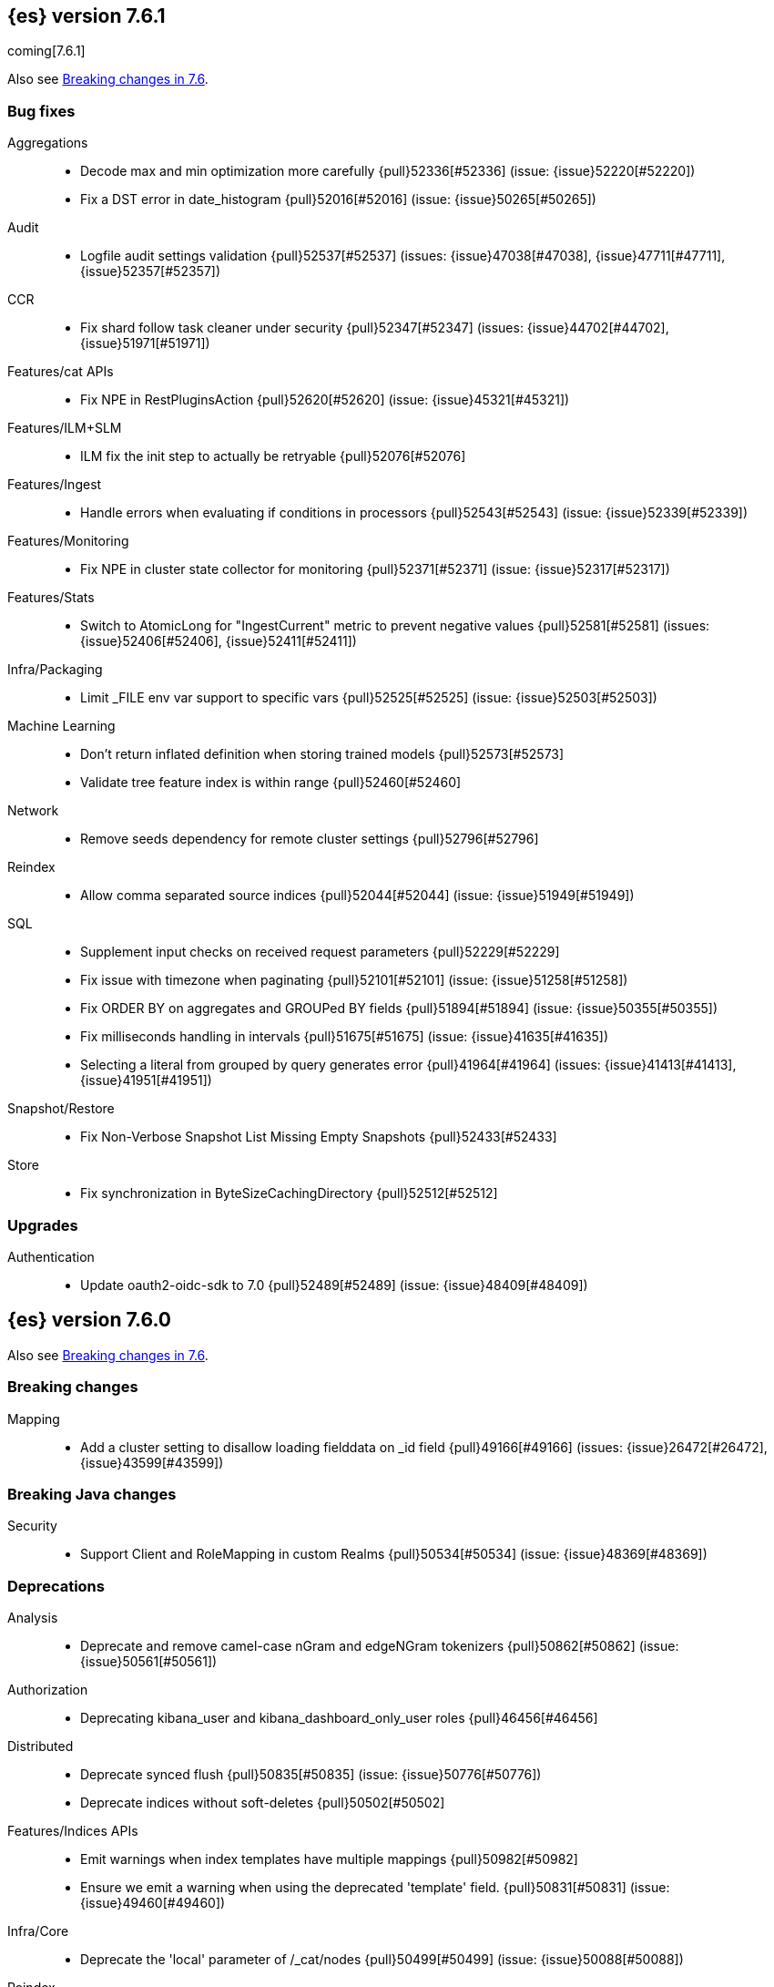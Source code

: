 [[release-notes-7.6.1]]
== {es} version 7.6.1

coming[7.6.1]

Also see <<breaking-changes-7.6,Breaking changes in 7.6>>.

[[bug-7.6.1]]
[float]
=== Bug fixes

Aggregations::
* Decode max and min optimization more carefully {pull}52336[#52336] (issue: {issue}52220[#52220])
* Fix a DST error in date_histogram {pull}52016[#52016] (issue: {issue}50265[#50265])

Audit::
* Logfile audit settings validation {pull}52537[#52537] (issues: {issue}47038[#47038], {issue}47711[#47711], {issue}52357[#52357])

CCR::
* Fix shard follow task cleaner under security {pull}52347[#52347] (issues: {issue}44702[#44702], {issue}51971[#51971])

Features/cat APIs::
* Fix NPE in RestPluginsAction {pull}52620[#52620] (issue: {issue}45321[#45321])

Features/ILM+SLM::
* ILM fix the init step to actually be retryable {pull}52076[#52076]

Features/Ingest::
* Handle errors when evaluating if conditions in processors {pull}52543[#52543] (issue: {issue}52339[#52339])

Features/Monitoring::
* Fix NPE in cluster state collector for monitoring {pull}52371[#52371] (issue: {issue}52317[#52317])

Features/Stats::
* Switch to AtomicLong for "IngestCurrent" metric to prevent negative values {pull}52581[#52581] (issues: {issue}52406[#52406], {issue}52411[#52411])

Infra/Packaging::
* Limit _FILE env var support to specific vars {pull}52525[#52525] (issue: {issue}52503[#52503])

Machine Learning::
* Don't return inflated definition when storing trained models {pull}52573[#52573]
* Validate tree feature index is within range {pull}52460[#52460]

Network::
* Remove seeds dependency for remote cluster settings {pull}52796[#52796]

Reindex::
* Allow comma separated source indices {pull}52044[#52044] (issue: {issue}51949[#51949])

SQL::
* Supplement input checks on received request parameters {pull}52229[#52229]
* Fix issue with timezone when paginating {pull}52101[#52101] (issue: {issue}51258[#51258])
* Fix ORDER BY on aggregates and GROUPed BY fields {pull}51894[#51894] (issue: {issue}50355[#50355])
* Fix milliseconds handling in intervals {pull}51675[#51675] (issue: {issue}41635[#41635])
* Selecting a literal from grouped by query generates error {pull}41964[#41964] (issues: {issue}41413[#41413], {issue}41951[#41951])

Snapshot/Restore::
* Fix Non-Verbose Snapshot List Missing Empty Snapshots {pull}52433[#52433]

Store::
* Fix synchronization in ByteSizeCachingDirectory {pull}52512[#52512]



[[upgrade-7.6.1]]
[float]
=== Upgrades

Authentication::
* Update oauth2-oidc-sdk to 7.0 {pull}52489[#52489] (issue: {issue}48409[#48409])

[[release-notes-7.6.0]]
== {es} version 7.6.0

Also see <<breaking-changes-7.6,Breaking changes in 7.6>>.

[[breaking-7.6.0]]
[float]
=== Breaking changes

Mapping::
* Add a cluster setting to disallow loading fielddata on _id field {pull}49166[#49166] (issues: {issue}26472[#26472], {issue}43599[#43599])



[[breaking-java-7.6.0]]
[float]
=== Breaking Java changes

Security::
* Support Client and RoleMapping in custom Realms {pull}50534[#50534] (issue: {issue}48369[#48369])



[[deprecation-7.6.0]]
[float]
=== Deprecations

Analysis::
* Deprecate and remove camel-case nGram and edgeNGram tokenizers {pull}50862[#50862] (issue: {issue}50561[#50561])

Authorization::
* Deprecating kibana_user and kibana_dashboard_only_user roles {pull}46456[#46456]

Distributed::
* Deprecate synced flush {pull}50835[#50835] (issue: {issue}50776[#50776])
* Deprecate indices without soft-deletes {pull}50502[#50502]

Features/Indices APIs::
* Emit warnings when index templates have multiple mappings {pull}50982[#50982]
* Ensure we emit a warning when using the deprecated 'template' field. {pull}50831[#50831] (issue: {issue}49460[#49460])

Infra/Core::
* Deprecate the 'local' parameter of /_cat/nodes {pull}50499[#50499] (issue: {issue}50088[#50088])

Reindex::
* Deprecate sorting in reindex {pull}49458[#49458] (issue: {issue}47567[#47567])

Search::
* Update the signature of vector script functions. {pull}48604[#48604]
* Deprecate the sparse_vector field type. {pull}48315[#48315]
* Add a deprecation warning regarding allocation awareness in search request {pull}48351[#48351] (issue: {issue}43453[#43453])


[[feature-7.6.0]]
[float]
=== New features

Aggregations::
* New Histogram field mapper that supports percentiles aggregations. {pull}48580[#48580] (issue: {issue}48578[#48578])
* Implement stats aggregation for string terms {pull}47468[#47468]

Analysis::
* Implement Lucene EstonianAnalyzer, Stemmer {pull}49149[#49149] (issue: {issue}48895[#48895])

Authentication::
* Password Protected Keystore (Feature Branch) {pull}49210[#49210]

Features/ILM+SLM::
* ILM action to wait for SLM policy execution {pull}50454[#50454] (issue: {issue}45067[#45067])
* Add ILM histore store index {pull}50287[#50287] (issue: {issue}49180[#49180])

Features/Ingest::
* CSV processor {pull}49509[#49509] (issue: {issue}49113[#49113])

Machine Learning::
* Implement `precision` and `recall` metrics for classification evaluation {pull}49671[#49671] (issue: {issue}48759[#48759])
* Explain data frame analytics API {pull}49455[#49455]
* Machine learning model inference ingest processor {pull}49052[#49052]
* Implement accuracy metric for multi-class classification {pull}47772[#47772] (issue: {issue}48759[#48759])
* Add feature importance values to classification and regression results (using tree
SHapley Additive exPlanation, or SHAP) {ml-pull}857[#857]

Mapping::
* Add per-field metadata. {pull}49419[#49419] (issue: {issue}33267[#33267])

Search::
* Add fuzzy intervals source {pull}49762[#49762] (issue: {issue}49595[#49595])
* Add a listener to track the progress of a search request locally {pull}49471[#49471] (issue: {issue}49091[#49091])



[[enhancement-7.6.0]]
[float]
=== Enhancements

Aggregations::
* Add reusable HistogramValue object   {pull}49799[#49799] (issue: {issue}49683[#49683])
* Optimize composite aggregation based on index sorting {pull}48399[#48399] (issue: {issue}48130[#48130])

Allocation::
* Auto-expand indices according to allocation filtering rules {pull}48974[#48974]
* Do not cancel ongoing recovery for noop copy on broken node {pull}48265[#48265] (issue: {issue}47974[#47974])
* Quieter logging from the DiskThresholdMonitor {pull}48115[#48115] (issue: {issue}48038[#48038])
* Faster access to INITIALIZING/RELOCATING shards {pull}47817[#47817] (issues: {issue}46941[#46941], {issue}48579[#48579])

Analysis::
* Check for deprecations when analyzers are built {pull}50908[#50908] (issue: {issue}42349[#42349])
* Make Multiplexer inherit filter chains analysis mode {pull}50662[#50662] (issue: {issue}50554[#50554])
* Allow custom characters in token_chars of ngram tokenizers {pull}49250[#49250] (issue: {issue}25894[#25894])

Authentication::
* Add Debug/Trace logging for authentication {pull}49575[#49575] (issue: {issue}49473[#49473])

Authorization::
* Increase Size and lower TTL on DLS BitSet Cache {pull}50535[#50535] (issues: {issue}43669[#43669], {issue}49260[#49260])
* Add 'monitor_snapshot' cluster privilege {pull}50489[#50489] (issue: {issue}50210[#50210])
* Remove reserved roles for code search {pull}50068[#50068] (issue: {issue}49842[#49842])
* [Code] Remove code_admin/code_user roles {pull}48164[#48164]
* Resolve the role query and the number of docs lazily {pull}48036[#48036]

CCR::
* Improve error message when pausing index {pull}48915[#48915]
* Use MultiFileTransfer in CCR remote recovery {pull}44514[#44514] (issue: {issue}44468[#44468])

CRUD::
* print id detail when id is too long. {pull}49433[#49433]
* Add preflight check to dynamic mapping updates {pull}48817[#48817] (issue: {issue}35564[#35564])

Cluster Coordination::
* Move metadata storage to Lucene {pull}50907[#50907] (issue: {issue}48701[#48701])
* Remove custom metadata tool {pull}50813[#50813] (issue: {issue}48701[#48701])

Distributed::
* Use retention lease in peer recovery of closed indices {pull}48430[#48430] (issue: {issue}45136[#45136])

Engine::
* Do not force refresh when write indexing buffer {pull}50769[#50769]
* Deleted docs disregarded for if_seq_no check {pull}50526[#50526]
* Allow realtime get to read from translog {pull}48843[#48843]
* Do not warm up searcher in engine constructor {pull}48605[#48605] (issue: {issue}47186[#47186])
* Add a new merge policy that interleaves old and new segments on force merge {pull}48533[#48533] (issue: {issue}37043[#37043])
* Refresh should not acquire readLock {pull}48414[#48414] (issue: {issue}47186[#47186])

Features/ILM+SLM::
* Refresh cached phase policy definition if possible on new poli… {pull}50820[#50820] (issue: {issue}48431[#48431])
* Make the UpdateRolloverLifecycleDateStep retryable {pull}50702[#50702] (issue: {issue}48183[#48183])
* Make InitializePolicyContextStep retryable {pull}50685[#50685] (issue: {issue}48183[#48183])
* ILM retryable async action steps {pull}50522[#50522] (issues: {issue}44135[#44135], {issue}48183[#48183])
* Make the TransportRolloverAction execute in one cluster state update {pull}50388[#50388]
* ILM open/close steps are noop if idx is open/close {pull}48614[#48614]
* ILM Make the `check-rollover-ready` step retryable {pull}48256[#48256] (issue: {issue}44135[#44135])

Features/Ingest::
* Foreach processor - fork recursive call  {pull}50514[#50514]
* Sync grok patterns with logstash patterns {pull}50381[#50381]
* Replace required pipeline with final pipeline {pull}49470[#49470] (issue: {issue}49247[#49247])
* Add templating support to enrich processor {pull}49093[#49093]
* Introduce on_failure_pipeline ingest metadata inside on_failure block {pull}49076[#49076] (issue: {issue}44920[#44920])
* Add templating support to pipeline processor. {pull}49030[#49030] (issue: {issue}39955[#39955])
* Add option to split processor for preserving trailing empty fields {pull}48664[#48664] (issue: {issue}48498[#48498])
* Change grok watch dog to be Matcher based instead of thread based. {pull}48346[#48346] (issues: {issue}43673[#43673], {issue}47374[#47374])
* update ingest-user-agent regexes.yml {pull}47807[#47807]

Features/Java High Level REST Client::
* Add remote info to the HLRC {pull}49657[#49657] (issue: {issue}47678[#47678])
* Add delete alias to the HLRC {pull}48819[#48819] (issue: {issue}47678[#47678])

Features/Monitoring::
* Significantly Lower Monitoring HttpExport Memory Footprint {pull}48854[#48854]
* Validate proxy base path at parse time {pull}47912[#47912] (issue: {issue}47711[#47711])
* Validate index name time format setting at parse time {pull}47911[#47911] (issue: {issue}47711[#47711])
* Validate monitoring header overrides at parse time {pull}47848[#47848] (issue: {issue}47711[#47711])
* Validate monitoring username at parse time {pull}47821[#47821] (issue: {issue}47711[#47711])
* Validate monitoring password at parse time {pull}47740[#47740] (issue: {issue}47711[#47711])

Features/Stats::
* Add ingest info to Cluster Stats {pull}48485[#48485] (issue: {issue}46146[#46146])

Features/Watcher::
* Log attachment generation failures {pull}50080[#50080]
* Don't dump a stacktrace for invalid patterns when executing elasticse… {pull}49744[#49744] (issue: {issue}49642[#49642])

Geo::
* "CONTAINS" support for BKD-backed geo_shape and shape fields {pull}50141[#50141] (issue: {issue}41204[#41204])
* Adds support for geo-bounds filtering in geogrid aggregations {pull}50002[#50002]
* Introduce faster approximate sinh/atan math functions {pull}49009[#49009] (issue: {issue}41166[#41166])
* Add IndexOrDocValuesQuery to GeoPolygonQueryBuilder {pull}48449[#48449]

Infra/Core::
* Add "did you mean" to ObjectParser {pull}50938[#50938]
* Consistent case in CLI option descriptions {pull}49635[#49635]
* Improve resiliency to formatting JSON in server {pull}48553[#48553] (issue: {issue}48450[#48450])
* Don't close stderr under `--quiet` {pull}47208[#47208] (issue: {issue}46900[#46900])

Infra/Packaging::
* Respect ES_PATH_CONF on package install {pull}50158[#50158]
* Restrict support for CMS to pre-JDK 14 {pull}49123[#49123] (issue: {issue}46973[#46973])
* Remove parsed JVM settings from general settings in Windows service daemon manager {pull}49061[#49061] (issue: {issue}48796[#48796])
* Package the JDK into jdk.app on macOS {pull}48765[#48765]
* Add UBI-based Docker images {pull}48710[#48710] (issue: {issue}48429[#48429])

Infra/Plugins::
* Report progress of multiple plugin installs {pull}51001[#51001] (issue: {issue}50924[#50924])
* Allow installing multiple plugins as a transaction {pull}50924[#50924] (issue: {issue}50443[#50443])

Infra/Scripting::
* Scripting: ScriptFactory not required by compile {pull}50344[#50344] (issue: {issue}49466[#49466])
* Scripting: Cache script results if deterministic {pull}50106[#50106] (issue: {issue}49466[#49466])
* Scripting: Groundwork for caching script results {pull}49895[#49895] (issue: {issue}49466[#49466])
* Scripting: add available languages & contexts API {pull}49652[#49652] (issue: {issue}49463[#49463])
* Scripting: fill in get contexts REST API {pull}48319[#48319] (issue: {issue}47411[#47411])
* Scripting: get context names REST API {pull}48026[#48026] (issue: {issue}47411[#47411])

Infra/Settings::
* Add parameter to make sure that log of updating IndexSetting be more detailed {pull}49969[#49969] (issue: {issue}49818[#49818])
* Enable dependent settings values to be validated {pull}49942[#49942]
* Do not reference values for filtered settings {pull}48066[#48066]

License::
* Add max_resource_units to enterprise license {pull}50735[#50735]
* Add setting to restrict license types {pull}49418[#49418] (issue: {issue}48508[#48508])
* Support "enterprise" license types {pull}49223[#49223] (issue: {issue}48510[#48510])

Machine Learning::
* Add audit warning for 1000 categories found early in job {pull}51146[#51146] (issue: {issue}50749[#50749])
* Add `num_top_feature_importance_values` param to regression and classification {pull}50914[#50914]
* Implement force deleting a data frame analytics job {pull}50553[#50553] (issue: {issue}48124[#48124])
* Delete unused data frame analytics state {pull}50243[#50243]
* Make each analysis report desired field mappings to be copied {pull}50219[#50219] (issue: {issue}50119[#50119])
* Retry bulk indexing of state docs {pull}50149[#50149] (issue: {issue}50143[#50143])
* Persist/restore state for data frame analytics classification {pull}50040[#50040]
* Introduce `randomize_seed` setting for regression and classification {pull}49990[#49990]
* Pass `prediction_field_type` to C++ analytics process {pull}49861[#49861] (issue: {issue}49796[#49796])
* Add optional source filtering during data frame reindexing {pull}49690[#49690] (issue: {issue}49531[#49531])
* Add default categorization analyzer definition to ML info {pull}49545[#49545]
* Add graceful retry for anomaly detector result indexing failures {pull}49508[#49508] (issue: {issue}45711[#45711])
* Lower minimum model memory limit value for data frame analytics jobs from 1MB to 1kB {pull}49227[#49227] (issue: {issue}49168[#49168])
* Improve `model_memory_limit` user experience for data frame analytics jobs {pull}44699[#44699]
* Improve performance of boosted tree training for both classification and regression {ml-pull}775[#775]
* Reduce the peak memory used by boosted tree training and fix an overcounting bug
estimating maximum memory usage {ml-pull}781[#781]
* Stratified fractional cross validation for regression {ml-pull}784[#784]
* Added `geo_point` supported output for `lat_long` function records {ml-pull}809[#809], {pull}47050[#47050]
* Use a random bag of the data to compute the loss function derivatives for each
new tree which is trained for both regression and classification {ml-pull}811[#811]
* Emit `prediction_probability` field alongside prediction field in ml results {ml-pull}818[#818]
* Reduce memory usage of {ml} native processes on Windows {ml-pull}844[#844]
* Reduce runtime of classification and regression {ml-pull}863[#863]
* Stop early training a classification and regression forest when the validation
error is no longer decreasing {ml-pull}875[#875]
* Emit `prediction_field_name` in data frame analytics results using the type
provided as `prediction_field_type` parameter {ml-pull}877[#877]
* Improve performance updating quantile estimates {ml-pull}881[#881]
* Migrate to use Bayesian optimisation for initial hyperparameter value line
searches and stop early if the expected improvement is too small {ml-pull}903[#903]
* Stop cross-validation early if the predicted test loss has a small chance of
being smaller than for the best parameter values found so far {ml-pull}915[#915]
* Optimize decision threshold for classification to maximize minimum class recall {ml-pull}926[#926]
* Include categorization memory usage in the `model_bytes` field in
`model_size_stats`, so that it is taken into account in node assignment
decisions {ml-pull}927[#927] (issue: {ml-issue}724[#724])

Mapping::
* Add telemetry for flattened fields. {pull}48972[#48972]

Network::
* Add certutil http command {pull}49827[#49827]
* Do not load SSLService in plugin contructor {pull}49667[#49667] (issue: {issue}44536[#44536])
* Netty4: switch to composite cumulator {pull}49478[#49478]
* Add the simple strategy to cluster settings {pull}49414[#49414] (issue: {issue}49067[#49067])
* Deprecate misconfigured SSL server config {pull}49280[#49280] (issue: {issue}45892[#45892])
* Improved diagnostics for TLS trust failures {pull}48911[#48911]

Percolator::
* Refactor percolator's QueryAnalyzer to use QueryVisitors {pull}49238[#49238] (issue: {issue}45639[#45639])

Ranking::
* Support `search_type` in Rank Evaluation API {pull}48542[#48542] (issue: {issue}48503[#48503])

Recovery::
* Use peer recovery retention leases for indices without soft-deletes {pull}50351[#50351] (issues: {issue}45136[#45136], {issue}46959[#46959])
* Recovery buffer size 16B smaller {pull}50100[#50100]

Reindex::
* Reindex sort deprecation warning take 2 {pull}49855[#49855] (issue: {issue}49458[#49458])

SQL::
* SQL: Handle uberjar scenario where the ES jdbc driver file is bundled in another jar {pull}51856[#51856] (issue: {issue}50201[#50201])
* SQL: add trace logging for search responses coming from server {pull}50530[#50530]
* SQL: Add TRUNC alias for TRUNCATE {pull}49571[#49571] (issue: {issue}41195[#41195])
* SQL: binary communication implementation for drivers and the CLI {pull}48261[#48261] (issue: {issue}47785[#47785])
* SQL: Verify Full-Text Search functions not allowed in SELECT {pull}51568[#51568] (issue: {issue}47446[#47446])


Search::
* Add Validation for maxQueryTerms to be greater than 0 for MoreLikeThisQuery {pull}49966[#49966] (issue: {issue}49927[#49927])
* Optimize numeric sort on match_all queries {pull}49717[#49717] (issue: {issue}48804[#48804])
* Pre-sort shards based on the max/min value of the primary sort field {pull}49092[#49092] (issue: {issue}49091[#49091])
* Optimize sort on long field {pull}48804[#48804]
* Search optimisation - add canMatch early aborts for queries on "_index" field {pull}48681[#48681] (issue: {issue}48473[#48473])
* #48475 Pure disjunctions should rewrite to a MatchNoneQueryBuilder {pull}48557[#48557]
* Disable caching when queries are profiled {pull}48195[#48195] (issue: {issue}33298[#33298])
* BlendedTermQuery's equals method should consider boosts {pull}48193[#48193] (issue: {issue}48184[#48184])
* Increase the number of vector dims to 2048 {pull}46895[#46895]

Security::
* Make .async-search-* a restricted namespace {pull}50294[#50294]
* Security should not reload files that haven't changed {pull}50207[#50207] (issue: {issue}50063[#50063])

Snapshot/Restore::
* Use Cluster State to Track Repository Generation {pull}49729[#49729] (issue: {issue}49060[#49060])
* Track Repository Gen. in BlobStoreRepository {pull}48944[#48944] (issues: {issue}38941[#38941], {issue}47520[#47520], {issue}47834[#47834], {issue}49048[#49048])
* Restore from Individual Shard Snapshot Files in Parallel {pull}48110[#48110] (issue: {issue}42791[#42791])
* Track Shard-Snapshot Index Generation at Repository Root  {pull}46250[#46250] (issues: {issue}38941[#38941], {issue}45736[#45736])

Store::
* mmap dim files in HybridDirectory {pull}49272[#49272] (issue: {issue}48509[#48509])

Transform::
* Improve force stop robustness in case of an error {pull}51072[#51072]
* Add actual timeout in message {pull}50140[#50140]
* Automatic deletion of old checkpoints {pull}49496[#49496]
* Improve error handling of script errors {pull}48887[#48887] (issue: {issue}48467[#48467])
* Add `wait_for_checkpoint` flag to stop {pull}47935[#47935] (issue: {issue}45293[#45293])



[[bug-7.6.0]]
[float]
=== Bug fixes

Aggregations::
* Use #name() instead of #simpleName() when generating doc values {pull}51920[#51920] (issues: {issue}50307[#50307], {issue}51847[#51847])
* Fix a sneaky bug in rare_terms {pull}51868[#51868] (issue: {issue}51020[#51020])
* Support time_zone on composite's date_histogram {pull}51172[#51172] (issues: {issue}45199[#45199], {issue}45200[#45200])
* Fix format problem in composite of unmapped {pull}50869[#50869] (issue: {issue}50600[#50600])
* SingleBucket aggs need to reduce their bucket's pipelines first {pull}50103[#50103] (issue: {issue}50054[#50054])
* Avoid precision loss in DocValueFormat.RAW#parseLong {pull}49063[#49063] (issue: {issue}38692[#38692])
* Fix ignoring missing values in min/max aggregations {pull}48970[#48970] (issue: {issue}48905[#48905])

Allocation::
* Collect shard sizes for closed indices {pull}50645[#50645] (issue: {issue}33888[#33888])
* Auto-expand replicated closed indices {pull}48973[#48973]
* Ignore dangling indices created in newer versions {pull}48652[#48652] (issue: {issue}34264[#34264])
* Handle negative free disk space in deciders {pull}48392[#48392] (issue: {issue}48380[#48380])

Analysis::
* Fix caching for PreConfiguredTokenFilter {pull}50912[#50912] (issue: {issue}50734[#50734])
* Throw Error on deprecated nGram and edgeNGram custom filters {pull}50376[#50376] (issue: {issue}50360[#50360])
* _analyze api does not correctly use normalizers when specified {pull}48866[#48866] (issue: {issue}48650[#48650])

Audit::
* Audit log filter and marker {pull}45456[#45456] (issue: {issue}47251[#47251])

Authentication::
* Preserve ApiKey credentials for async verification {pull}51244[#51244]
* Don't fallback to anonymous for tokens/apikeys {pull}51042[#51042] (issue: {issue}50171[#50171])
* Populate User metadata with OpenIDConnect collections {pull}50521[#50521] (issue: {issue}50250[#50250])
* Always return 401 for not valid tokens {pull}49736[#49736] (issue: {issue}38866[#38866])
* Fix iterate-from-1 bug in smart realm order {pull}49473[#49473]
* Remove unnecessary details logged for OIDC {pull}48746[#48746]
* Add owner flag parameter to the rest spec {pull}48500[#48500] (issue: {issue}48499[#48499])

Authorization::
* Fix memory leak in DLS bitset cache {pull}50635[#50635] (issue: {issue}49261[#49261])
* Validate field permissions when creating a role {pull}50212[#50212] (issues: {issue}46275[#46275], {issue}48108[#48108])
* Validate field permissions when creating a role {pull}48108[#48108] (issue: {issue}46275[#46275])

CCR::
* CCR should auto-retry rejected execution exceptions {pull}49213[#49213]

CRUD::
* Block too many concurrent mapping updates {pull}51038[#51038] (issue: {issue}50670[#50670])
* Ensure meta and document field maps are never null in GetResult {pull}50112[#50112] (issue: {issue}48215[#48215])
* Replicate write actions before fsyncing them {pull}49746[#49746]
* Do not mutate request on scripted upsert {pull}49578[#49578] (issue: {issue}48670[#48670])
* Fix Transport Stopped Exception {pull}48930[#48930] (issue: {issue}42612[#42612])
* Return consistent source in updates {pull}48707[#48707]
* Close query cache on index service creation failure {pull}48230[#48230] (issue: {issue}48186[#48186])

Cluster Coordination::
* Import replicated closed dangling indices {pull}50649[#50649]
* Ignore metadata of deleted indices at start {pull}48918[#48918]
* Make elasticsearch-node tools custom metadata-aware {pull}48390[#48390]

Discovery-Plugins::
* Make EC2 Discovery Cache Empty Seed Hosts List {pull}50607[#50607] (issue: {issue}50550[#50550])
* Make EC2 Discovery Plugin Retry Requests {pull}50550[#50550] (issue: {issue}50462[#50462])

Distributed::
* Exclude nested documents in LuceneChangesSnapshot {pull}51279[#51279]
* Closed shard should never open new engine {pull}47186[#47186] (issues: {issue}45263[#45263], {issue}47060[#47060])
* Fix meta version of task index mapping {pull}50363[#50363] (issue: {issue}48393[#48393])

Engine::
* Do not wrap soft-deletes reader for segment stats {pull}51331[#51331] (issues: {issue}51192[#51192], {issue}51303[#51303])
* Account soft-deletes in FrozenEngine {pull}51192[#51192] (issue: {issue}50775[#50775])
* Account trimAboveSeqNo in committed translog generation {pull}50205[#50205] (issue: {issue}49970[#49970])
* Greedily advance safe commit on new global checkpoint {pull}48559[#48559] (issue: {issue}48532[#48532])
* Do not ignore exception when trim unreferenced readers {pull}48470[#48470]

Features/Features::
* Fix X-Pack SchedulerEngine Shutdown {pull}48951[#48951]

Features/ILM+SLM::
* Fix SLM check for restore in progress {pull}50868[#50868]
* Handle failure to retrieve ILM policy step better {pull}49193[#49193] (issue: {issue}49128[#49128])
* Don't halt policy execution on policy trigger exception {pull}49128[#49128]
* Re-read policy phase JSON when using ILM's move-to-step API {pull}48827[#48827]
* Don't schedule SLM jobs when services have been stopped {pull}48658[#48658] (issue: {issue}47749[#47749])
* Ensure SLM stats does not block an in-place upgrade from 7.4 {pull}48367[#48367]
* Ensure SLM stats does not block an in-place upgrade from 7.4 {pull}48361[#48361]
* Add SLM support to xpack usage and info APIs {pull}48096[#48096] (issue: {issue}43663[#43663])
* Change policy_id to list type in slm.get_lifecycle {pull}47766[#47766] (issue: {issue}47765[#47765])

Features/Ingest::
* Fix ignore_missing in CsvProcessor {pull}51600[#51600]
* Don't overwrite target field with SetSecurityUserProcessor {pull}51454[#51454] (issue: {issue}51428[#51428])
* Fix ingest simulate response document order if processor executes async {pull}50244[#50244]
* Allow list of IPs in geoip ingest processor {pull}49573[#49573] (issue: {issue}46193[#46193])
* Do not wrap ingest processor exception with IAE {pull}48816[#48816] (issue: {issue}48810[#48810])
* Introduce dedicated ingest processor exception {pull}48810[#48810] (issue: {issue}48803[#48803])

Features/Java High Level REST Client::
* Support es7 node http publish_address format {pull}49279[#49279] (issue: {issue}48950[#48950])
* Add slices to delete and update by query in HLRC {pull}48420[#48420]
* fix incorrect comparison {pull}48208[#48208]
* Fix HLRC parsing of CancelTasks response {pull}47017[#47017]
* Prevent deadlock by using separate schedulers {pull}48697[#48697] (issues: {issue}41451[#41451], {issue}47599[#47599])

Features/Java Low Level REST Client::
* Improve warning value extraction performance in Response {pull}50208[#50208] (issue: {issue}24114[#24114])

Features/Monitoring::
* Validate exporter type is HTTP for HTTP exporter {pull}49992[#49992] (issues: {issue}47246[#47246], {issue}47711[#47711], {issue}49942[#49942])
* APM system_user {pull}47668[#47668] (issues: {issue}2708[#2708], {issue}40876[#40876])

Geo::
* Guard against null geoBoundingBox {pull}50506[#50506] (issue: {issue}50505[#50505])
* Geo: Switch generated GeoJson type names to camel case (#50285) {pull}50400[#50400] (issue: {issue}49568[#49568])
* Geo: Switch generated WKT to upper case {pull}50285[#50285] (issue: {issue}49568[#49568])
* Fix typo when assigning null_value in GeoPointFieldMapper  {pull}49645[#49645]
* Fix handling of circles in legacy geo_shape queries {pull}49410[#49410] (issue: {issue}49296[#49296])
* GEO: intersects search for geo_shape return wrong result {pull}49017[#49017]
* Geo: improve handling of out of bounds points in linestrings {pull}47939[#47939] (issue: {issue}43916[#43916])

Highlighting::
* Fix invalid break iterator highlighting on keyword field {pull}49566[#49566]

Infra/Core::
* Ignore virtual ethernet devices that disappear {pull}51581[#51581] (issue: {issue}49914[#49914])
* Guess root cause support unwrap {pull}50525[#50525] (issue: {issue}50417[#50417])
* Allow parsing timezone without fully provided time {pull}50178[#50178] (issue: {issue}49351[#49351])
* [Java.time] Retain prefixed date pattern in formatter {pull}48703[#48703] (issue: {issue}48698[#48698])
* Don't drop user's MaxDirectMemorySize flag on jdk8/windows {pull}48657[#48657] (issues: {issue}44174[#44174], {issue}48365[#48365])
* Warn when MaxDirectMemorySize may be incorrect (Windows/JDK8 only issue) {pull}48365[#48365] (issue: {issue}47384[#47384])
* [Java.time] Calculate week of a year with ISO rules {pull}48209[#48209] (issues: {issue}41670[#41670], {issue}42588[#42588], {issue}43275[#43275], {issue}43652[#43652])

Infra/Logging::
* Slow log must use separate underlying logger for each index {pull}47234[#47234] (issue: {issue}42432[#42432])

Infra/Packaging::
* Extend systemd timeout during startup {pull}49784[#49784] (issue: {issue}49593[#49593])

Infra/REST API::
* Return 400 when handling invalid JSON {pull}49552[#49552] (issue: {issue}49428[#49428])
* Slash missed in indices.put_mapping url {pull}49468[#49468]

Machine Learning::
* Fix 2 digit year regex in find_file_structure {pull}51469[#51469]
* Validate classification `dependent_variable` cardinality is at least two {pull}51232[#51232]
* Do not copy mapping from dependent variable to prediction field in regression analysis {pull}51227[#51227]
* Handle nested and aliased fields correctly when copying mapping {pull}50918[#50918] (issue: {issue}50787[#50787])
* Fix off-by-one error in `ml_classic` tokenizer end offset {pull}50655[#50655]
* Improve uniqueness of result document IDs {pull}50644[#50644] (issue: {issue}50613[#50613])
* Fix accuracy metric in multi-class confusion matrix {pull}50310[#50310] (issue: {issue}48759[#48759])
* Fix race condition when stopping a data frame analytics jobs immediately after starting it {pull}50276[#50276] (issues: {issue}49680[#49680], {issue}50177[#50177])
* Apply source query on data frame analytics memory estimation {pull}49517[#49517] (issue: {issue}49454[#49454])
* Fix r_squared eval when variance is 0 {pull}49439[#49439]
* Blacklist a number of prediction field names {pull}49371[#49371] (issue: {issue}48808[#48808])
* Make data frame analytics more robust for very short-lived analyses {pull}49282[#49282] (issue: {issue}49095[#49095])
* Fixes potential memory corruption when determining seasonality {ml-pull}852[#852]
* Prevent `prediction_field_name` clashing with other fields in {ml} results {ml-pull}861[#861]
* Include out-of-order as well as in-order terms in categorization reverse searches {ml-pull}950[#950] (issue: {ml-issue}949[#949])

Mapping::
* Ensure that field collapsing works with field aliases. {pull}50722[#50722] (issues: {issue}32648[#32648], {issue}50121[#50121])
* Improve DateFieldMapper `ignore_malformed` handling {pull}50090[#50090] (issues: {issue}46675[#46675], {issue}50081[#50081])
* Annotated text type should extend TextFieldType {pull}49555[#49555] (issue: {issue}49289[#49289])
* Ensure parameters are updated when merging flattened mappings. {pull}48971[#48971] (issue: {issue}48907[#48907])

Network::
* Fix TransportMasterNodeAction not Retrying NodeClosedException {pull}51325[#51325]

Percolator::
* Correctly handle MSM for nested disjunctions {pull}50669[#50669] (issue: {issue}50305[#50305])
* Fix query analyzer logic for mixed conjunctions of terms and ranges {pull}49803[#49803] (issue: {issue}49684[#49684])

Recovery::
* Check allocation id when failing shard on recovery {pull}50656[#50656] (issue: {issue}50508[#50508])
* Migrate peer recovery from translog to retention lease {pull}49448[#49448] (issue: {issue}45136[#45136])
* Ignore Lucene index in peer recovery if translog corrupted {pull}49114[#49114]

Reindex::
* Reindex and friends fail on RED shards {pull}45830[#45830] (issues: {issue}42612[#42612], {issue}45739[#45739])

SQL::
* SQL: Fix milliseconds handling in intervals {pull}51675[#51675] (issue: {issue}41635[#41635])
* SQL: Fix ORDER BY YEAR() function {pull}51562[#51562] (issue: {issue}51224[#51224])
* SQL: change the way unsupported data types fields are handled {pull}50823[#50823]
* SQL: Optimisation fixes for conjunction merges {pull}50703[#50703] (issue: {issue}49637[#49637])
* SQL: Fix issue with CAST and NULL checking. {pull}50371[#50371] (issue: {issue}50191[#50191])
* SQL: fix NPE for JdbcResultSet.getDate(param, Calendar) calls {pull}50184[#50184] (issue: {issue}50174[#50174])
* SQL: COUNT DISTINCT returns 0 instead of NULL for no matching docs {pull}50037[#50037] (issue: {issue}50013[#50013])
* Fix LOCATE function optional parameter handling  {pull}49666[#49666] (issue: {issue}49557[#49557])
* Fix NULL handling for FLOOR and CEIL functions {pull}49644[#49644] (issue: {issue}49556[#49556])
* Handle NULL arithmetic operations with INTERVALs {pull}49633[#49633] (issue: {issue}49297[#49297])
* Fix issue with GROUP BY YEAR() {pull}49559[#49559] (issue: {issue}49386[#49386])
* Fix issue with CASE/IIF pre-calculating results {pull}49553[#49553] (issue: {issue}49388[#49388])
* Fix issue with folding of CASE/IIF {pull}49449[#49449] (issue: {issue}49387[#49387])
* Fix issues with WEEK/ISO_WEEK/DATEDIFF {pull}49405[#49405] (issues: {issue}48209[#48209], {issue}49376[#49376])
* SQL: Fix issue with mins & hours for DATEDIFF {pull}49252[#49252]
* SQL: Failing Group By queries due to different ExpressionIds {pull}43072[#43072] (issues: {issue}33361[#33361], {issue}34543[#34543], {issue}36074[#36074], {issue}37044[#37044], {issue}40001[#40001], {issue}40240[#40240], {issue}41159[#41159], {issue}42041[#42041], {issue}46316[#46316])

Search::
* Fix upgrade of custom similarity {pull}50851[#50851] (issue: {issue}50763[#50763])
* Fix NPE bug inner_hits {pull}50709[#50709] (issue: {issue}50539[#50539])
* Collect results in a local list when notifying partial results {pull}49828[#49828] (issue: {issue}49778[#49778])
* Fixes a bug in interval filter serialization {pull}49793[#49793] (issue: {issue}49519[#49519])
* Correctly handle duplicates in unordered interval matching {pull}49775[#49775]
* Correct rewritting of script_score query {pull}48425[#48425] (issue: {issue}48081[#48081])
* Do not throw errors on unknown types in SearchAfterBuilder {pull}48147[#48147] (issue: {issue}48074[#48074])

Security::
* Always consume the body in has privileges {pull}50298[#50298] (issue: {issue}50288[#50288])

Snapshot/Restore::
* Fix Overly Aggressive Request DeDuplication {pull}51270[#51270] (issue: {issue}51253[#51253])
* Guard Repository#getRepositoryData for exception throw  {pull}50970[#50970]
* Fix Index Deletion During Partial Snapshot Create {pull}50234[#50234] (issues: {issue}50200[#50200], {issue}50202[#50202])
* Fix Index Deletion during Snapshot Finalization {pull}50202[#50202] (issues: {issue}45689[#45689], {issue}50200[#50200])
* Fix RepoCleanup not Removed on Master-Failover {pull}49217[#49217]
* Make FsBlobContainer Listing Resilient to Concurrent Modifications {pull}49142[#49142] (issue: {issue}37581[#37581])
* Fix SnapshotShardStatus Reporting for Failed Shard {pull}48556[#48556] (issue: {issue}48526[#48526])
* Cleanup Concurrent RepositoryData Loading {pull}48329[#48329] (issue: {issue}48122[#48122])

Transform::
* Fix mapping deduction for scaled_float {pull}51990[#51990] (issue: {issue}51780[#51780])
* Fix stats can return old state information if security is enabled {pull}51732[#51732] (issue: {issue}51728[#51728])
* Fail to start/put on missing pipeline {pull}50701[#50701] (issue: {issue}50135[#50135])
* Fix possible audit logging disappearance after rolling upgrade {pull}49731[#49731] (issue: {issue}49730[#49730])
* Do not fail checkpoint creation due to global checkpoint mismatch {pull}48423[#48423] (issue: {issue}48379[#48379])



[[upgrade-7.6.0]]
[float]
=== Upgrades

Engine::
* Upgrade to Lucene 8.4.0. {pull}50518[#50518]

Infra/Packaging::
* Upgrade the bundled JDK to JDK 13.0.2 {pull}51511[#51511]
